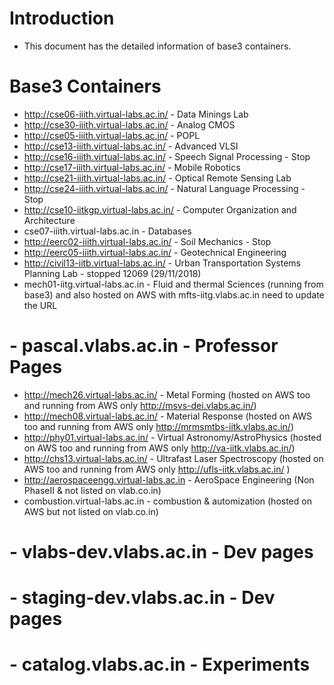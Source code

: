 * Introduction
  - This document has the detailed information of base3 containers.
* Base3 Containers
  - http://cse06-iiith.virtual-labs.ac.in/  -  Data Minings Lab
  - http://cse30-iiith.virtual-labs.ac.in/  -  Analog CMOS
  - http://cse05-iiith.virtual-labs.ac.in/  -  POPL
  - http://cse13-iiith.virtual-labs.ac.in/  -  Advanced VLSI
  - http://cse16-iiith.virtual-labs.ac.in/  -  Speech Signal Processing       -   Stop
  - http://cse17-iiith.virtual-labs.ac.in/  -  Mobile Robotics
  - http://cse21-iiith.virtual-labs.ac.in/  -  Optical Remote Sensing Lab  
  - http://cse24-iiith.virtual-labs.ac.in/  -  Natural Language Processing    -   Stop
  - http://cse10-iitkgp.virtual-labs.ac.in/ -  Computer Organization and Architecture
  - cse07-iiith.virtual-labs.ac.in          -  Databases
  - http://eerc02-iiith.virtual-labs.ac.in/ -  Soil Mechanics                 -   Stop
  - http://eerc05-iiith.virtual-labs.ac.in/ -  Geotechnical Engineering
  - http://civil13-iitb.virtual-labs.ac.in/ -  Urban Transportation Systems Planning Lab  - stopped 12069 (29/11/2018)
  - mech01-iitg.virtual-labs.ac.in          -  Fluid and thermal Sciences (running from base3) and also hosted on AWS with mfts-iitg.vlabs.ac.in need to update the URL
*  - pascal.vlabs.ac.in                      -  Professor Pages
  - http://mech26.virtual-labs.ac.in/       -  Metal Forming (hosted on AWS too and running from AWS only http://msvs-dei.vlabs.ac.in/)
  - http://mech08.virtual-labs.ac.in/       -  Material Response (hosted on AWS too and running from AWS only http://mrmsmtbs-iitk.vlabs.ac.in/)
  - http://phy01.virtual-labs.ac.in/        -  Virtual Astronomy/AstroPhysics (hosted on AWS too and running from AWS only http://va-iitk.vlabs.ac.in/)
  - http://chs13.virtual-labs.ac.in/        -  Ultrafast Laser Spectroscopy (hosted on AWS too and running from AWS only http://ufls-iitk.vlabs.ac.in/ )
  - http://aerospaceengg.virtual-labs.ac.in -  AeroSpace Engineering (Non PhaseII & not listed on vlab.co.in)
  - combustion.virtual-labs.ac.in           -  combustion & automization (hosted on AWS but not listed on vlab.co.in)
*  - vlabs-dev.vlabs.ac.in                  -  Dev pages
*  - staging-dev.vlabs.ac.in                -  Dev pages
*  - catalog.vlabs.ac.in                    -  Experiments      
